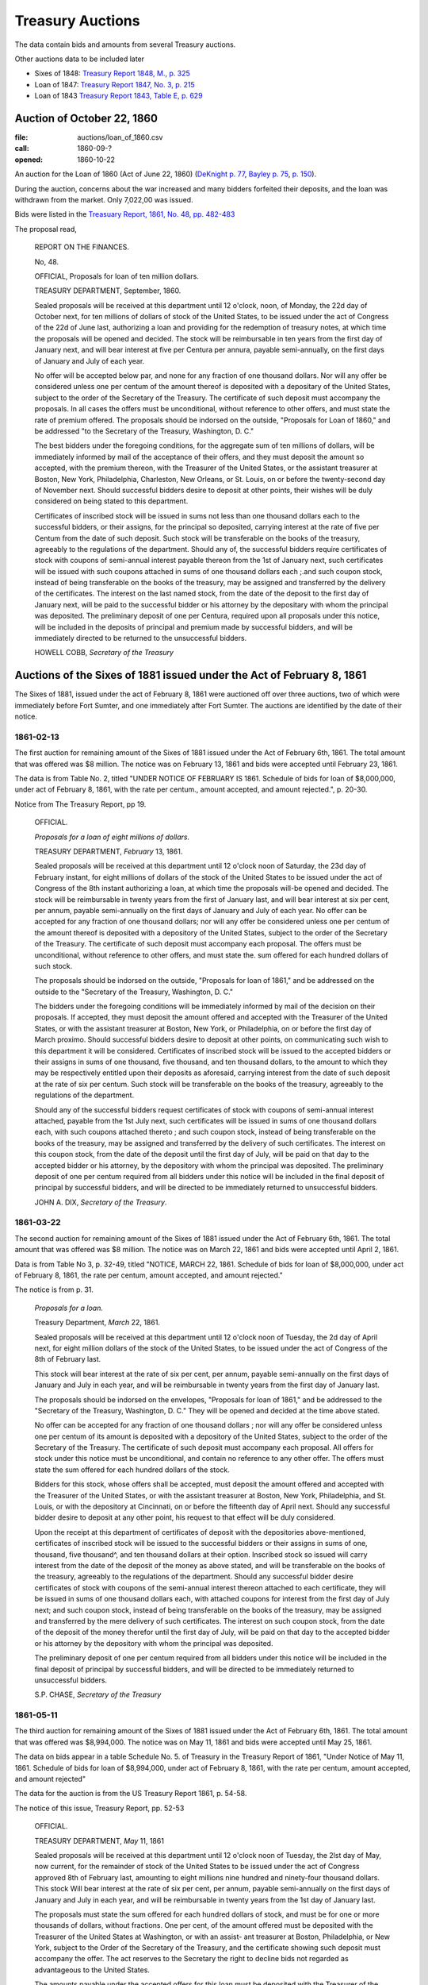 =======================
Treasury Auctions
=======================

The data contain bids and amounts from several Treasury auctions.

Other auctions data to be included later

- Sixes of 1848: `Treasury Report 1848, M., p. 325 <http://fraser.stlouisfed.org/docs/publications/treasar/AR_TREASURY_1848.pdf#page=52>`__
- Loan of 1847: `Treasury Report 1847, No. 3, p. 215 <http://fraser.stlouisfed.org/docs/publications/treasar/AR_TREASURY_1847.pdf#page=98>`__
- Loan of 1843  `Treasury Report 1843, Table E, p. 629 <http://fraser.stlouisfed.org/docs/publications/treasar/AR_TREASURY_1843.pd#page=34>`__

Auction of October 22, 1860
=================================

:file: auctions/loan_of_1860.csv
:call: 1860-09-?
:opened: 1860-10-22

An auction for the Loan of 1860 (Act of June 22, 1860) (`DeKnight p. 77 <http://books.google.com/books?id=0cQmAQAAMAAJ&pg=PA77>`__, `Bayley p. 75 <http://books.google.com/books?id=Ce4JAAAAIAAJ&printsec=frontcover&pg=PA75>`__, `p. 150  <http://books.google.com/books?id=Ce4JAAAAIAAJ&printsec=frontcover&pg=PA150>`__).

During the auction, concerns about the war increased and many bidders forfeited their deposits, and the loan was withdrawn from the market. Only 7,022,00 was issued.

Bids were listed in the `Treasuary Report, 1861, No. 48, pp. 482-483 <http://fraser.stlouisfed.org/docs/publications/treasar/AR_TREASURY_1860.pdf#page=482>`__

The proposal read,

    REPORT ON THE FINANCES.
    
    No, 48.
    
    OFFICIAL,
    Proposals for loan of ten million dollars.
    
    TREASURY DEPARTMENT, September, 1860.
    
    Sealed proposals will be received at this department until 12
    o'clock, noon, of Monday, the 22d day of October next, for ten
    millions of dollars of stock of the United States, to be issued
    under the act of Congress of the 22d of June last, authorizing a
    loan and providing for the redemption of treasury notes, at which
    time the proposals will be opened and decided. The stock will be
    reimbursable in ten years from the first day of January next, and
    will bear interest at five per Centura per annura, payable
    semi-annually, on the first days of January and July of each year.
    
    No offer will be accepted below par, and none for any fraction of
    one thousand dollars. Nor will any offer be considered unless one
    per centum of the amount thereof is deposited with a depositary of
    the United States, subject to the order of the Secretary of the
    Treasury.  The certificate of such deposit must accompany the
    proposals. In all cases the offers must be unconditional, without
    reference to other offers, and must state the rate of premium
    offered.  The proposals should be indorsed on the outside,
    "Proposals for Loan of 1860," and be addressed "to the Secretary
    of the Treasury, Washington, D. C."
    
    The best bidders under the foregoing conditions, for the aggregate
    sum of ten millions of dollars, will be immediately informed by mail
    of the acceptance of their offers, and they must deposit the amount so
    accepted, with the premium thereon, with the Treasurer of the United
    States, or the assistant treasurer at Boston, New York, Philadelphia,
    Charleston, New Orleans, or St. Louis, on or before the twenty-second
    day of November next. Should successful bidders desire to deposit
    at other points, their wishes will be duly considered on being stated
    to this department.
    
    Certificates of inscribed stock will be issued in sums not less
    than one thousand dollars each to the successful bidders, or their
    assigns, for the principal so deposited, carrying interest at the
    rate of five per Centum from the date of such deposit. Such stock
    will be transferable on the books of the treasury, agreeably to
    the regulations of the department.  Should any of, the successful
    bidders require certificates of stock with coupons of semi-annual
    interest payable thereon from the 1st of January next, such
    certificates will be issued with such coupons attached in sums of
    one thousand dollars each ;.and such coupon stock, instead of
    being transferable on the books of the treasury, may be assigned
    and transferred by the delivery of the certificates. The interest
    on the last named stock, from the date of the deposit to the first
    day of January next, will be paid to the successful bidder or his
    attorney by the depositary with whom the principal was deposited.
    The preliminary deposit of one per Centura, required upon all
    proposals under this notice, will be included in the deposits of
    principal and premium made by successful bidders, and will be
    immediately directed to be returned to the unsuccessful bidders.
    
    HOWELL COBB, *Secretary of the Treasury*
  

Auctions of the Sixes of 1881 issued under the Act of February 8, 1861
========================================================================

The Sixes of 1881, issued under the act of February 8, 1861 were auctioned off over three auctions, two of which were  immediately before Fort Sumter, and one immediately after Fort Sumter.
The auctions are identified by the date of their notice.


1861-02-13
---------------------

The first auction for remaining amount of the Sixes of 1881 issued under the Act of February 6th, 1861.
The total amount that was offered was $8 million.
The notice was on February 13, 1861 and bids were accepted until February 23, 1861.

The data is from Table No. 2, titled "UNDER NOTICE OF FEBRUARY IS 1861. Schedule of bids for loan of $8,000,000, under act of February 8, 1861, with the rate per centum., amount accepted, and amount rejected.", p. 20-30.

Notice from The Treasury Report, pp 19.

  OFFICIAL.

  *Proposals for a loan of eight millions of dollars.*

  TREASURY DEPARTMENT, *February* 13, 1861.

  Sealed proposals will be received at this department until 12
  o'clock noon of Saturday, the 23d day of February instant, for eight
  millions of dollars of the stock of the United States to be issued under
  the act of Congress of the 8th instant authorizing a loan, at which
  time the proposals will-be opened and decided. The stock will be
  reimbursable in twenty years from the first of January last, and will
  bear interest at six per cent, per annum, payable semi-annually on
  the first days of January and July of each year.
  No offer can be accepted for any fraction of one thousand dollars; 
  nor will any offer be considered unless one per centum of the amount
  thereof is deposited with a depository of the United States, subject to
  the order of the Secretary of the Treasury. The certificate of such
  deposit must accompany each proposal. The offers must be unconditional,
  without reference to other offers, and must state the. sum
  offered for each hundred dollars of such stock.

  The proposals should be indorsed on the outside, "Proposals for
  loan of 1861," and be addressed on the outside to the "Secretary of
  the Treasury, Washington, D. C."

  The bidders under the foregoing conditions will be immediately
  informed by mail of the decision on their proposals. If accepted,
  they must deposit the amount offered and accepted with the Treasurer
  of the United States, or with the assistant treasurer at Boston, New
  York, or Philadelphia, on or before the first day of March proximo.
  Should successful bidders desire to deposit at other points, on
  communicating such wish to this department it will be considered.
  Certificates of inscribed stock will be issued to the accepted bidders
  or their assigns in sums of one thousand, five thousand, and ten thousand
  dollars, to the amount to which they may be respectively entitled
  upon their deposits as aforesaid, carrying interest from the date of
  such deposit at the rate of six per centum. Such stock will be
  transferable on the books of the treasury, agreeably to the regulations of
  the department.

  Should any of the successful bidders request certificates of stock
  with coupons of semi-annual interest attached, payable from the 1st
  July next, such certificates will be issued in sums of one thousand
  dollars each, with such coupons attached thereto ; and such coupon
  stock, instead of being transferable on the books of the treasury, may
  be assigned and transferred by the delivery of such certificates. The
  interest on this coupon stock, from the date of the deposit until the
  first day of July, will be paid on that day to the accepted bidder or
  his attorney, by the depository with whom the principal was deposited.
  The preliminary deposit of one per centum required from all bidders
  under this notice will be included in the final deposit of principal by
  successful bidders, and will be directed to be immediately returned to
  unsuccessful bidders.

  JOHN A. DIX,
  *Secretary of the Treasury*.


1861-03-22
------------------

The second auction for remaining amount of the Sixes of 1881 issued under the Act of February 6th, 1861.
The total amount that was offered was $8 million.
The notice was on March 22, 1861 and bids were accepted until April 2, 1861.

Data is from Table No 3, p. 32-49, titled "NOTICE, MARCH 22, 1861. Schedule of bids for loan of $8,000,000, under act of February 8, 1861, the rate per centum, amount accepted, and amount rejected."

The notice is from p. 31.

  *Proposals for a loan.*

  Treasury Department, *March* 22, 1861.

  Sealed proposals will be received at this department until 12 o'clock
  noon of Tuesday, the 2d day of April next, for eight million dollars
  of the stock of the United States, to be issued under the act of Congress of the 8th of February last.

  This stock will bear interest at the rate of six per cent, per annum,
  payable semi-annually on the first days of January and July in each
  year, and will be reimbursable in twenty years from the first day of
  January last.

  The proposals should be indorsed on the envelopes, "Proposals for
  loan of 1861," and be addressed to the "Secretary of the Treasury,
  Washington, D. C." They will be opened and decided at the time above
  stated.

  No offer can be accepted for any fraction of one thousand dollars ;
  nor will any offer be considered unless one per centum of its amount
  is deposited with a depository of the United States, subject to the
  order of the Secretary of the Treasury. The certificate of such deposit
  must accompany each proposal. All offers for stock under this notice
  must be unconditional, and contain no reference to any other offer.
  The offers must state the sum offered for each hundred dollars of the
  stock.

  Bidders for this stock, whose offers shall be accepted, must deposit
  the amount offered and accepted with the Treasurer of the United
  States, or with the assistant treasurer at Boston, New York,
  Philadelphia, and St. Louis, or with the depository at Cincinnati,
  on or before the fifteenth day of April next. Should any successful
  bidder desire to deposit at any other point, his request to that
  effect will be duly considered.

  Upon the receipt at this department of certificates of deposit with
  the depositories above-mentioned, certificates of inscribed stock
  will be issued to the successful bidders or their assigns in sums of
  one, thousand, five thousand^, and ten thousand dollars at their
  option. Inscribed stock so issued will carry interest from the date
  of the deposit of the money as above stated, and will be
  transferable on the books of the treasury, agreeably to the
  regulations of the department. Should any successful bidder desire
  certificates of stock with coupons of the semi-annual interest
  thereon attached to each certificate, they will be issued in sums of
  one thousand dollars each, with attached coupons for interest from
  the first day of July next; and such coupon stock, instead of being
  transferable on the books of the treasury, may be assigned and
  transferred by the mere delivery of such certificates. The interest
  on such coupon stock, from the date of the deposit of the money
  therefor until the first day of July, will be paid on that day to
  the accepted bidder or his attorney by the depository with whom the
  principal was deposited.

  The preliminary deposit of one per centum required from all bidders
  under this notice will be included in the final deposit of principal by
  successful bidders, and will be directed to be immediately returned to
  unsuccessful bidders.

  S.P. CHASE, *Secretary of the Treasury*



1861-05-11
---------------------

The third auction for remaining amount of the Sixes of 1881 issued under the Act of February 6th, 1861. 
The total amount that was offered was $8,994,000.
The notice was on May 11, 1861 and bids were accepted until May 25, 1861.

The data on bids appear in a table Schedule No. 5. of Treasury in the Treasury Report of 1861, 
"Under Notice of May 11, 1861. Schedule of bids for loan of $8,994,000, under act of February 8, 1861, with the rate per centum, amount accepted, and amount rejected"

The data for the auction is from the US Treasury Report 1861, p. 54-58.


The notice of this issue, Treasury Report, pp. 52-53

    OFFICIAL.

    TREASURY DEPARTMENT, *May* 11, 1861

    Sealed proposals will be received at this department until 12 o'clock
    noon of Tuesday, the 2lst day of May, now current, for the remainder
    of stock of the United States to be issued under the act of Congress approved
    8th of February last, amounting to eight millions nine hundred
    and ninety-four thousand dollars. This stock Will bear interest
    at the rate of six per cent, per annum, payable semi-annually on the
    first days of January and July in each year, and will be reimbursable
    in twenty years from the 1st day of January last.

    The proposals must state the sum offered for each hundred dollars
    of stock, and must be for one or more thousands of dollars, without
    fractions. One per cent, of the amount offered must be deposited with
    the Treasurer of the United States at Washington, or with an assist-
    ant treasurer at Boston, Philadelphia, or New York, subject to the
    Order of the Secretary of the Treasury, and the certificate showing
    such deposit must accompany the offer. The act reserves to the
    Secretary the right to decline bids not regarded as advantageous to
    the United States.

    The amounts payable under the accepted offers for this loan must
    be deposited with the Treasurer of the United States or an assistant
    treasurer at Boston, New York, or Philadelphia, on or before the 25th
    day of May, now current; but if any accepted bidder shall desire to
    deposit at any other point, his request will be considered.
    On the receipt here of the proper certificates showing such deposit,
    certificates of inscribed stock will be issued to the successful bidders
    or their assignees for the amounts to which they may be entitled, in
    sums of one thousand, five thousand^ and ten thousand dollars each,
    as may be required. Inscribed stock so issued Will carry interest from
    the date of such deposit, and will be transferable on the books of the
    treasury, agreeably to the regulations of the department.

    Should any accepted bidder desire certificates of stock with coupons
    of semi-annual interest attached thereto, they will be issued accord-
    accordingly, in sums of one thousand dollars each, with coupons attached
    for interest from the 1st day of July next. Such coupon stock, instead
    of being transferable on the books of the treasury, may be assigned
    and transferred by delivery. The interest on such coupon stock, from
    the date of the deposit therefor to the 1st of July next, will be paid
    on that day to the accepted bidder, or his assigns or attorney, by the
    depository with whom the principal was deposited.
    The proposals under this notice should be endorsed on the envelopes
    "^Proposals for loan of 8th February, 1861," and addressed to the
    Secretary of the Treasury ; or they may be put under cover to the
    assistant treasurer at New York, who will forward them to this department
    . They should be sent in season to be opened and decided
    at the time above stated.
    The preliminary deposit of one per cent, required from all bidders
    will be included in the final deposit of successful bidders, and will be
    directed to be immediately returned to unsuccessful bidders

    S. P. CHASE,
    *Secretary of the Treasury*

    NOTICE.

    The time for receiving proposals under the foregoing advertisement
    is extended until Saturday, the 25th instant. Bidders may propose
    in the alternative for bonds of the description above set forth at any
    specified rate, or for an equal amount of treasury notes at any rate
    not below par, such treasury notes being receivable for public dues,
    or convertible into twenty years six per cent, bonds, or redeemable ill
    two years, at the option of the holder. If any bidder prefers to make
    a separate offer for bonds or treasury notes, it will be considered.
    The offers regarded as most advantageous to the United States will
    be accepted. All amounts payable under accepted offers must be
    deposited with the Treasurer or an assistant treasurer on or before the
    1st day of June next ; or, if preferred, one third may be deposited on or
    before the first, one-third on or before the tenth, and the remaining
    third on or before the 20th of June next.

    S. P. CHASE,
    *Secretary of the Treasury*.


Two Year Treasury Notes issued under Acts of February 8 and March 2, 1861.
===========================================================================

An auction for six-percent two-year treasury notes approved under the acts of February 8, 1861 and March 2, 1861.
The notice was on April 6, 1861, and bids were accepted until April 11, 1861.

Data from table No. 4 of Treasury Report of 1861, titled "Schedule of bids for United States treasury notes of $4,901,000, under notice of April 6, 1861, with the rate per centum amount accepted, and amount rejected.", pp. 51.

The notice is from p. 50.

  OFFICIAL.
  Treasury Department, *April* 6, 1861.

  Sealed proposals will be received at this department, until 10 o'clock
  on Thursday morning, the 11th instant, for four million nine hundred
  and one thousand dollars in treasury notes, or any part thereof, bearing
  interest at six per cent, per annum, payable semi-annually, redeemable
  in two years, receivable for public dues, or, at the option of the bidder,
  convertible into six per cent, bonds of the United States. Said notes
  to be issued under the authority of the acts of Congress approved February 8, 1861, and March 2, 1861.

  Proposals must state the rate bid for each one hundred dollars^ one
  per centum thereof to be deposited with an assistant treasurer of the
  United States, and certificates thereof to accompany each bid, and the
  whole amount, in coin, must be deposited with an assistant treasurer,
  in equal installments, at five, ten, and fifteen days, respectively, or the
  whole amount within five days after the acceptance of bid, at the
  option of bidder. No proposal at less than par will be considered.

  Proposals to be indorsed "Proposals for treasury notes."

  S. P . CHASE,
  *Secretary of the Treasury*.

Treasury Notes of 1860
===========================

Authorized under the `Act of Dec 17, 1860 <http://books.google.com/books?id=Ce4JAAAAIAAJ&pg=PA75>`__.
Issued in January 1861 (Sources: `Treasury Report <http://books.google.com/books?id=Ce4JAAAAIAAJ&pg=PA75>`__, `Bankers' Magazine <http://books.google.com/books?id=KVwmAQAAIAAJ&pg=PA670>`__). 
    

November 10, 1862    
===========================

:file: auctions/1862-11-10_Treasury_Report.csv
:Notice: Nov 10, 1862
:Due: Nov 17, 1862

Data come from the Treasury Annual Report 1862, No. 13, pp. 206--211.

Proposal "Treasury Report 1862, No. 13, p. 205":

   NATIONAL LOAN—SEVEN-THIRTY BONDS.

   Proposals will be received at the Treasury Department until 12
   o'clock of Monday, the 17th instant, and then opened for thirteen
   millions four hundred and twenty thousand five hundred and fifty
   dollars, ($13,420,550,) being the whole amount of 7.30 three years
   bonds authorized by law and remaining .undisposed of. These bonds
   will be of the issue of October 1, 1861, and will have the coupon
   due April 1, 1863, attached. The accrued interest from October 1,
   1862, to date of payment will be required to be paid in gold coin
   or in United States legal tender notes. Offers for any amount not
   less than one bond of fifty dollars will be considered, but the
   department will be at liberty to decline all proposals not regarded
   as advantageous to the government.

   Ten per cent, of each amount offered must be deposited with an
   assistant treasurer, and will be forfeited in case of acceptance of
   proposal and non-payment of the balance within ten days from date
   of notice of acceptance.

   All deposits on account of proposal not accepted will be
   immediately returned to the offerers. On receiving deposits the
   assistant treasurers will, when any deposit may be made, issue
   duplicate certificates—the original of which he will deliver to the
   offerer, by whom it must be sent, with his proposal, to the
   Secretary of the Treasury. No proposal will be considered in
   absence of such a certificate ; nor will any proposal be
   received after 12 o'clock of the day fixed for the opening.

   S.P.CHASE,
   Secretary of the Treasury

Auction of June 4, 1864
========================

:notice: June 4, 1864
:opened: June 15, 1864	 

This was an auction for 75 million in 6-percent stock payable in 1881. 

Aggregate amount of bids was about 75 million. The bids were between
par and 8 per cent premium. The treasury accepted all bids above 4
percent premium; totalling about 42 million dollars.
`Banker's Magazine, Vol XIV, July 1864
<http://books.google.com/books?id=lGAmAQAAIAAJ&pg=PA1>`__, p. 1.
The remaining bids 

Full set of bids were listed in *The New York Times* on June 16, 1864, p. 1 and Jun 19, 1864, p. 1. 

- THE SEVENTY-FIVE MILLION LOAN. (1864, Jun 19). New York Times (1857-1922). Retrieved from http://search.proquest.com/docview/91850788?accountid=10747
- THE $75,000,000 LOAN. (1864, Jun 16). New York Times (1857-1922). Retrieved from http://search.proquest.com/docview/91813248?accountid=10747

Auction of August 30, 1864
===========================

Auction for the remaining balance of the 75 million that was not auctions off in the June 4, 1864 auction.

The notice from `Banker's Magazine
<http://books.google.com/books?pg=PA317&id=lGAmAQAAIAAJ>`__, p. 317.

  Treasury Department, August 30,1864.

  "Sealed offers will be received at this department, under the act of
  March 8, 1868, until noon of Friday, the 9lh of September. 1864, for
  bonds of the United States, to the amount of about thirty-one and a
  half millions of dollars, being the amount of unaccepted offers
  undisposed of under the notice of proposals for loan, dated 6th June
  last. The bonds will bear an annual interest of six per centum,
  payable semi-annually in coin on the first days of July and January
  of each year, and redeemable after the 30th of June, 1881."

The bids were for nearly 73 millions.   `Banker's Magazine
<http://books.google.com/books?pg=PA317&id=lGAmAQAAIAAJ>`__, states

Some bids listed *NYT* Sep 11, 1864, p. 1. "News from Washington". Sep 10, 1864, p.1. Checked Sept
9-13 and did not find any other bids.

- NEWS FROM WASHINGTON. (1864, Sep 10). New York Times (1857-1922). Retrieved from http://search.proquest.com/docview/91838946?accountid=10747 (partial bids)
- MONETARY AFFAIRS. (1864, Sep 10). New York Times (1857-1922). Retrieved from http://search.proquest.com/docview/91829810?accountid=10747
- NEWS FROM WASHINGTON. (1864, Sep 11). New York Times (1857-1922). Retrieved from http://search.proquest.com/docview/91857909?accountid=10747 (partial bids)
- THE VERY LATEST. (1864, Sep 12). Chicago Tribune (1860-1872). Retrieved from http://search.proquest.com/docview/175439682?accountid=10747
- The new government loan--bids for nearly &73,000,000--names of successful bidders. (1864, Sep 12). The Boston Herald (1846-1865). Retrieved from http://search.proquest.com/docview/506580623?accountid=10747
- NEWS FROM WASHINGTON. (1864, Sep 11). The New York Herald (1840-1865). Retrieved from http://search.proquest.com/docview/505717437?accountid=10747
- NEWS FROM WASHINGTON. (1864, Sep 10). The New York Herald (1840-1865). Retrieved from http://search.proquest.com/docview/505713762?accountid=10747



 ..  LocalWords:  lst ap th assignees centum indorsed ditional proximo
..  LocalWords:  23d 2d 2lst 22d gress Centura annura fers Cen tura
..  LocalWords:  undisposed
